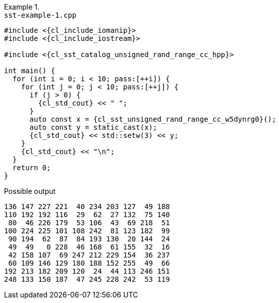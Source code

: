 //
// Copyright (C) 2012-2024 Stealth Software Technologies, Inc.
//
// Permission is hereby granted, free of charge, to any person
// obtaining a copy of this software and associated documentation
// files (the "Software"), to deal in the Software without
// restriction, including without limitation the rights to use,
// copy, modify, merge, publish, distribute, sublicense, and/or
// sell copies of the Software, and to permit persons to whom the
// Software is furnished to do so, subject to the following
// conditions:
//
// The above copyright notice and this permission notice (including
// the next paragraph) shall be included in all copies or
// substantial portions of the Software.
//
// THE SOFTWARE IS PROVIDED "AS IS", WITHOUT WARRANTY OF ANY KIND,
// EXPRESS OR IMPLIED, INCLUDING BUT NOT LIMITED TO THE WARRANTIES
// OF MERCHANTABILITY, FITNESS FOR A PARTICULAR PURPOSE AND
// NONINFRINGEMENT. IN NO EVENT SHALL THE AUTHORS OR COPYRIGHT
// HOLDERS BE LIABLE FOR ANY CLAIM, DAMAGES OR OTHER LIABILITY,
// WHETHER IN AN ACTION OF CONTRACT, TORT OR OTHERWISE, ARISING
// FROM, OUT OF OR IN CONNECTION WITH THE SOFTWARE OR THE USE OR
// OTHER DEALINGS IN THE SOFTWARE.
//
// SPDX-License-Identifier: MIT
//

.{empty}
[example]
====
.`sst-example-{example-number}.cpp`
[source,subs="{sst_subs_source}"]
----
#include <{cl_include_iomanip}>
#include <{cl_include_iostream}>

#include <{cl_sst_catalog_unsigned_rand_range_cc_hpp}>

int main() {
  for (int i = 0; i < 10; pass:[++i]) {
    for (int j = 0; j < 10; pass:[++j]) {
      if (j > 0) {
        {cl_std_cout} << " ";
      }
      auto const x = {cl_sst_unsigned_rand_range_cc_w5dynrg0}<unsigned char>();
      auto const y = static_cast<unsigned int>(x);
      {cl_std_cout} << std::setw(3) << y;
    }
    {cl_std_cout} << "\n";
  }
  return 0;
}
----

.Possible output
[listing,subs="{sst_subs_source}"]
----
136 147 227 221  40 234 203 127  49 188
110 192 192 116  29  62  27 132  75 140
 80  46 226 179  53 106  43  69 218  51
100 224 225 101 108 242  81 123 182  99
 90 194  62  87  84 193 130  20 144  24
 49  49   0 228  46 168  61 155  32  16
 42 158 107  69 247 212 229 154  36 237
 60 109 146 129 180 188 152 255  49  66
192 213 182 209 120  24  44 113 246 151
248 133 150 187  47 245 228 242  53 119
----
====
